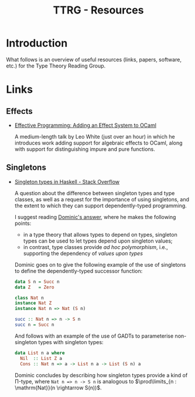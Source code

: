 #+TITLE: TTRG - Resources
#+OPTIONS: author:nil date:nil email:nil

* Introduction

What follows is an overview of useful resources (links,
papers, software, etc.) for the Type Theory Reading Group.

* Links

** Effects

- [[https://www.janestreet.com/tech-talks/effective-programming/][Effective Programming: Adding an Effect System to OCaml]]

  A medium-length talk by Leo White (just over an hour) in
  which he introduces work adding support for algebraic
  effects to OCaml, along with support for distinguishing
  impure and pure functions.

** Singletons

- [[https://stackoverflow.com/questions/16017294/singleton-types-in-haskell][Singleton types in Haskell - Stack Overflow]]

  A question about the difference between singleton types and
  type classes, as well as a request for the importance of
  using singletons, and the extent to which they can support
  dependently-typed programming.

  I suggest reading [[https://stackoverflow.com/questions/16017294/singleton-types-in-haskell/16018937#16018937][Dominic's answer]], where he makes the
  following points:

  - in a type theory that allows types to depend on types,
    singleton types can be used to let types depend upon
    singleton values;
  - in contrast, type classes provide /ad hoc polymorphism/,
    i.e., supporting the dependency of /values upon types/

  Dominic goes on to give the following example of the use of
  singletons to define the dependently-typed successor
  function:

  #+BEGIN_SRC haskell
    data S n = Succ n
    data Z   = Zero

    class Nat n
    instance Nat Z
    instance Nat n => Nat (S n)

    succ :: Nat n => n -> S n
    succ n = Succ n
  #+END_SRC

  And follows with an example of the use of GADTs to
  parameterise non-singleton types with singleton types:

  #+BEGIN_SRC haskell
    data List n a where
      Nil  :: List Z a
      Cons :: Nat n => a -> List n a -> List (S n) a
  #+END_SRC

  Dominic concludes by describing how singleton types provide
  a kind of \Pi-type, where =Nat n => n -> S n= is analogous
  to $\prod\limits_{n : \mathrm{Nat}}(n \rightarrow S(n))$.
